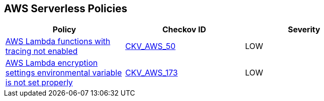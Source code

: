 == AWS Serverless Policies

[width=85%]
[cols="1,1,1"]
|===
|Policy|Checkov ID| Severity

|xref:bc-aws-serverless-4.adoc[AWS Lambda functions with tracing not enabled]
| https://github.com/bridgecrewio/checkov/tree/master/checkov/terraform/checks/resource/aws/LambdaXrayEnabled.py[CKV_AWS_50]
|LOW

|xref:bc-aws-serverless-5.adoc[AWS Lambda encryption settings environmental variable is not set properly]
| https://github.com/bridgecrewio/checkov/tree/master/checkov/terraform/checks/resource/aws/LambdaEnvironmentEncryptionSettings.py[CKV_AWS_173]
|LOW

|===

